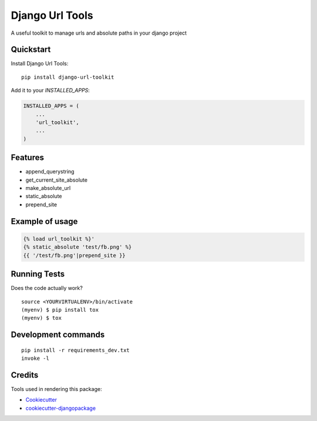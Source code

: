=============================
Django Url Tools
=============================

.. image:: https://badge.fury.io/py/django-url-toolkit.svg
    :target: https://badge.fury.io/py/django-url-toolkit

.. image:: https://travis-ci.org/frankhood/django-url-toolkit.svg?branch=master
    :target: https://travis-ci.org/frankhood/django-url-toolkit

.. image:: https://codecov.io/gh/frankhood/django-url-toolkit/branch/master/graph/badge.svg
    :target: https://codecov.io/gh/frankhood/django-url-toolkit

A useful toolkit to manage urls and absolute paths in your django project

Quickstart
----------

Install Django Url Tools::

    pip install django-url-toolkit

Add it to your `INSTALLED_APPS`:

.. code-block:: python

    INSTALLED_APPS = (
        ...
        'url_toolkit',
        ...
    )


Features
--------

* append_querystring
* get_current_site_absolute
* make_absolute_url
* static_absolute
* prepend_site

Example of usage
-------------
.. code-block:: python

    {% load url_toolkit %}'
    {% static_absolute 'test/fb.png' %}
    {{ '/test/fb.png'|prepend_site }}

Running Tests
-------------

Does the code actually work?

::

    source <YOURVIRTUALENV>/bin/activate
    (myenv) $ pip install tox
    (myenv) $ tox


Development commands
---------------------

::

    pip install -r requirements_dev.txt
    invoke -l


Credits
-------

Tools used in rendering this package:

*  Cookiecutter_
*  `cookiecutter-djangopackage`_

.. _Cookiecutter: https://github.com/audreyr/cookiecutter
.. _`cookiecutter-djangopackage`: https://github.com/pydanny/cookiecutter-djangopackage
